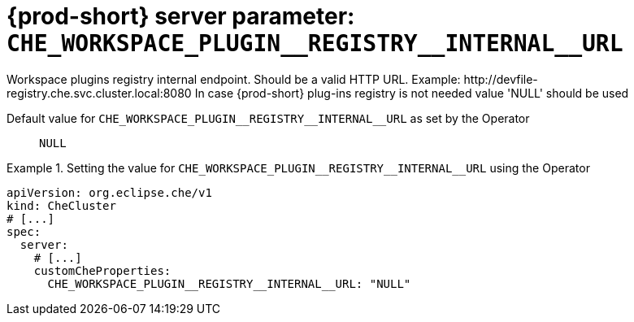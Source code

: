   
[id="{prod-id-short}-server-parameter-che_workspace_plugin__registry__internal__url_{context}"]
= {prod-short} server parameter: `+CHE_WORKSPACE_PLUGIN__REGISTRY__INTERNAL__URL+`

// FIXME: Fix the language and remove the  vale off statement.
// pass:[<!-- vale off -->]

Workspace plugins registry internal endpoint. Should be a valid HTTP URL. Example: ++http://devfile-registry.che.svc.cluster.local:8080++ In case {prod-short} plug-ins registry is not needed value 'NULL' should be used

// Default value for `+CHE_WORKSPACE_PLUGIN__REGISTRY__INTERNAL__URL+`:: `+NULL+`

// If the Operator sets a different value, uncomment and complete following block:
Default value for `+CHE_WORKSPACE_PLUGIN__REGISTRY__INTERNAL__URL+` as set by the Operator:: `+NULL+`

ifeval::["{project-context}" == "che"]
// If Helm sets a different default value, uncomment and complete following block:
Default value for `+CHE_WORKSPACE_PLUGIN__REGISTRY__INTERNAL__URL+` as set using the `configMap`:: `+NULL+`
endif::[]

// FIXME: If the parameter can be set with the simpler syntax defined for CheCluster Custom Resource, replace it here

.Setting the value for `+CHE_WORKSPACE_PLUGIN__REGISTRY__INTERNAL__URL+` using the Operator
====
[source,yaml]
----
apiVersion: org.eclipse.che/v1
kind: CheCluster
# [...]
spec:
  server:
    # [...]
    customCheProperties:
      CHE_WORKSPACE_PLUGIN__REGISTRY__INTERNAL__URL: "NULL"
----
====


